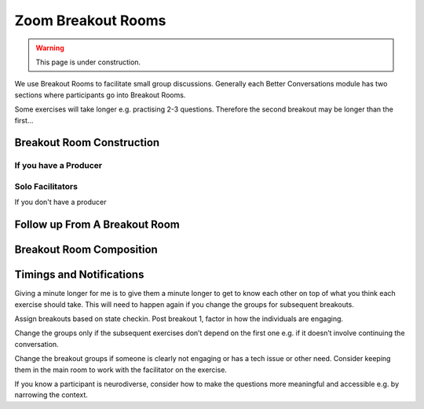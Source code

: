 ===================
Zoom Breakout Rooms
===================
.. warning::
   
   This page is under construction. 


.. todo:: Video here, and also explain what the breakout rooms do for us. 


We use Breakout Rooms to facilitate small group discussions. Generally
each Better Conversations module has two sections where participants go
into Breakout Rooms.

Some exercises will take longer e.g. practising 2-3 questions. Therefore 
the second breakout may be longer than the first…


Breakout Room Construction
--------------------------

If you have a Producer
++++++++++++++++++++++


Solo Facilitators
+++++++++++++++++

If you don't have a producer 


Follow up From A Breakout Room
------------------------------



Breakout Room Composition
-------------------------


Timings and Notifications
-------------------------

Giving a minute longer for me is to give them a minute longer to get to 
know each other on top of what you think each exercise should take. 
This will need to happen again if you change the groups for subsequent breakouts.






Assign breakouts based on state checkin. Post breakout 1, factor in how the individuals are engaging.

Change the groups only if the subsequent exercises don’t depend on the first one e.g. if it doesn’t involve continuing the conversation.

Change the breakout groups if someone is clearly not engaging or has a tech issue or other need. Consider keeping them in the main room to work with the facilitator on the exercise.

If you know a participant is neurodiverse, consider how to make the questions more meaningful and accessible e.g. by narrowing the context.